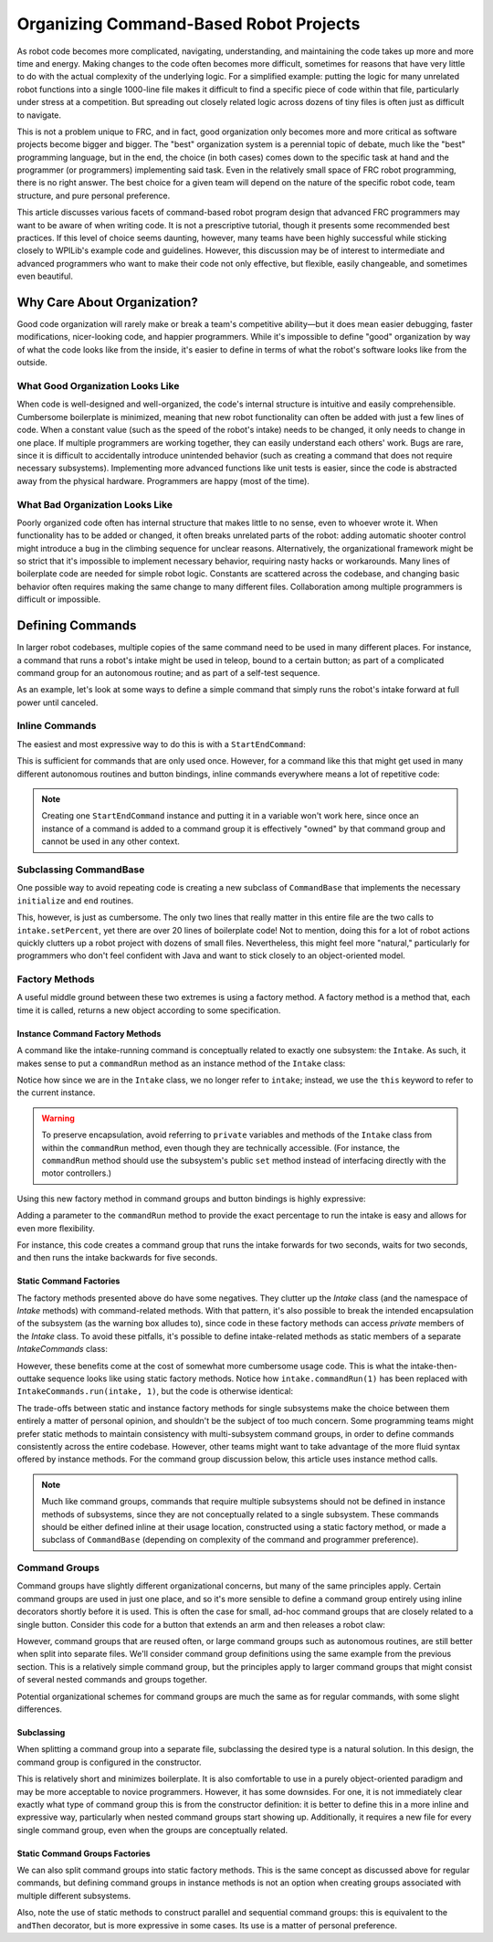 Organizing Command-Based Robot Projects
=======================================

As robot code becomes more complicated, navigating, understanding, and maintaining the code takes up more and more time and energy. Making changes to the code often becomes more difficult, sometimes for reasons that have very little to do with the actual complexity of the underlying logic. For a simplified example: putting the logic for many unrelated robot functions into a single 1000-line file makes it difficult to find a specific piece of code within that file, particularly under stress at a competition. But spreading out closely related logic across dozens of tiny files is often just as difficult to navigate.

This is not a problem unique to FRC, and in fact, good organization only becomes more and more critical as software projects become bigger and bigger. The "best" organization system is a perennial topic of debate, much like the "best" programming language, but in the end, the choice (in both cases) comes down to the specific task at hand and the programmer (or programmers) implementing said task. Even in the relatively small space of FRC robot programming, there is no right answer. The best choice for a given team will depend on the nature of the specific robot code, team structure, and pure personal preference.

This article discusses various facets of command-based robot program design that advanced FRC programmers may want to be aware of when writing code. It is not a prescriptive tutorial, though it presents some recommended best practices. If this level of choice seems daunting, however, many teams have been highly successful while sticking closely to WPILib's example code and guidelines. However, this discussion may be of interest to intermediate and advanced programmers who want to make their code not only effective, but flexible, easily changeable, and sometimes even beautiful.

Why Care About Organization?
----------------------------
Good code organization will rarely make or break a team's competitive ability—but it does mean easier debugging, faster modifications, nicer-looking code, and happier programmers. While it's impossible to define "good" organization by way of what the code looks like from the inside, it's easier to define in terms of what the robot's software looks like from the outside.

What Good Organization Looks Like
^^^^^^^^^^^^^^^^^^^^^^^^^^^^^^^^^

When code is well-designed and well-organized, the code's internal structure is intuitive and easily comprehensible. Cumbersome boilerplate is minimized, meaning that new robot functionality can often be added with just a few lines of code. When a constant value (such as the speed of the robot's intake) needs to be changed, it only needs to change in one place. If multiple programmers are working together, they can easily understand each others' work. Bugs are rare, since it is difficult to accidentally introduce unintended behavior (such as creating a command that does not require necessary subsystems). Implementing more advanced functions like unit tests is easier, since the code is abstracted away from the physical hardware. Programmers are happy (most of the time).

What Bad Organization Looks Like
^^^^^^^^^^^^^^^^^^^^^^^^^^^^^^^^^

Poorly organized code often has internal structure that makes little to no sense, even to whoever wrote it. When functionality has to be added or changed, it often breaks unrelated parts of the robot: adding automatic shooter control might introduce a bug in the climbing sequence for unclear reasons. Alternatively, the organizational framework might be so strict that it's impossible to implement necessary behavior, requiring nasty hacks or workarounds. Many lines of boilerplate code are needed for simple robot logic. Constants are scattered across the codebase, and changing basic behavior often requires making the same change to many different files. Collaboration among multiple programmers is difficult or impossible.

Defining Commands
-----------------

In larger robot codebases, multiple copies of the same command need to be used in many different places. For instance, a command that runs a robot's intake might be used in teleop, bound to a certain button; as part of a complicated command group for an autonomous routine; and as part of a self-test sequence.

As an example, let's look at some ways to define a simple command that simply runs the robot's intake forward at full power until canceled.

Inline Commands
^^^^^^^^^^^^^^^

The easiest and most expressive way to do this is with a ``StartEndCommand``:

.. tabs::

  .. code-tab:: java

    Command runIntake = new StartEndCommand(() -> intake.set(1), () -> intake.set(0), intake);

  .. code-tab:: c++

    // TODO

This is sufficient for commands that are only used once. However, for a command like this that might get used in many different autonomous routines and button bindings, inline commands everywhere means a lot of repetitive code:

.. tabs::

  .. code-tab:: java

    // RobotContainer.java
    intakeButton.whileHeld(new StartEndCommand(() -> intake.set(1), () -> intake.set(0), intake));


    Command intakeAndShoot = new StartEndCommand(() -> intake.set(1), () -> intake.set(0), intake)
        .alongWith(new RunShooter(shooter));

    Command autonomousCommand = new ParallelCommandGroup(
        new StartEndCommand(() -> intake.set(1), () -> intake.set(0), intake).withTimeout(5),
        new WaitCommand(3),
        new StartEndCommand(() -> intake.set(1), () -> intake.set(0), intake).withTimeout(5)
    )

  .. code-tab:: c++

    // TODO

.. note:: Creating one ``StartEndCommand`` instance and putting it in a variable won't work here, since once an instance of a command is added to a command group it is effectively "owned" by that command group and cannot be used in any other context.

Subclassing CommandBase
^^^^^^^^^^^^^^^^^^^^^^^

One possible way to avoid repeating code is creating a new subclass of ``CommandBase`` that implements the necessary ``initialize`` and ``end`` routines.

.. tabs::

  .. code-tab:: java

    public class RunIntakeCommand extends CommandBase {
        private Intake m_intake;

        public RunIntakeCommand(Intake intake) {
            this.m_intake = intake;
            addRequirements(intake);
        }

        @Override
        public void initialize() {
            m_intake.setPercent(1);
        }

        @Override
        public void end(boolean interrupted) {
            m_intake.setPercent(0);
        }

        @Override
        public boolean isFinished() {
            return false;
        }
    }

  .. code-tab:: c++

    // TODO

This, however, is just as cumbersome. The only two lines that really matter in this entire file are the two calls to ``intake.setPercent``, yet there are over 20 lines of boilerplate code! Not to mention, doing this for a lot of robot actions quickly clutters up a robot project with dozens of small files. Nevertheless, this might feel more "natural," particularly for programmers who don't feel confident with Java and want to stick closely to an object-oriented model.

Factory Methods
^^^^^^^^^^^^^^^

A useful middle ground between these two extremes is using a factory method. A factory method is a method that, each time it is called, returns a new object according to some specification.

Instance Command Factory Methods
~~~~~~~~~~~~~~~~~~~~~~~~~~~~~~~~

A command like the intake-running command is conceptually related to exactly one subsystem: the ``Intake``. As such, it makes sense to put a ``commandRun`` method as an instance method of the ``Intake`` class:

.. tabs::

  .. code-tab:: java

    public class Intake {
        // [code for motor controllers, configuration, etc.]
        // ...

        public Command commandRun() {
            return new StartEndCommand(() -> this.set(1), () -> this.set(0), this);
        }
    }

  .. code-tab:: c++

    // TODO

Notice how since we are in the ``Intake`` class, we no longer refer to ``intake``; instead, we use the ``this`` keyword to refer to the current instance.

.. warning:: To preserve encapsulation, avoid referring to ``private`` variables and methods of the ``Intake`` class from within the ``commandRun`` method, even though they are technically accessible. (For instance, the ``commandRun`` method should use the subsystem's public ``set`` method instead of interfacing directly with the motor controllers.)

Using this new factory method in command groups and button bindings is highly expressive:

.. tabs::

  .. code-tab:: java

    intakeButton.whileHeld(intake.commandRun());

    Command intakeAndShoot = intake.commandRun().alongWith(new RunShooter());

    Command autonomousCommand = new SequentialCommandGroup(
        intake.commandRun().withTimeout(5),
        new WaitCommand(3),
        intake.commandRun().withTimeout(5)
    );

  .. code-tab:: c++

    // TODO

Adding a parameter to the ``commandRun`` method to provide the exact percentage to run the intake is easy and allows for even more flexibility.

.. tabs::

  .. code-tab:: java

    public Command commandRun(double percent) {
        return new StartEndCommand(() -> this.set(percent), () -> this.set(0), this);
    }

  .. code-tab:: c++

    // TODO

For instance, this code creates a command group that runs the intake forwards for two seconds, waits for two seconds, and then runs the intake backwards for five seconds.

.. tabs::

  .. code-tab:: java

    Command intakeRunSequence = intake.commandRun(1).withTimeout(2)
        .andThen(new WaitCommand(2))
        .andThen(intake.commandRun(-1).withTimeout(5));

  .. code-tab:: c++

    // TODO

Static Command Factories
~~~~~~~~~~~~~~~~~~~~~~~~

The factory methods presented above do have some negatives. They clutter up the `Intake` class (and the namespace of `Intake` methods) with command-related methods. With that pattern, it's also possible to break the intended encapsulation of the subsystem (as the warning box alludes to), since code in these factory methods can access `private` members of the `Intake` class. To avoid these pitfalls, it's possible to define intake-related methods as static members of a separate `IntakeCommands` class:

.. tabs::

  .. code-tab:: java

    public class IntakeCommands {
        public static Command run(Intake intake, double percent) {
            return new StartEndCommand(() -> intake.set(percent), () -> intake.set(0), intake);
        }
    }

  .. code-tab:: c++

    // TODO

However, these benefits come at the cost of somewhat more cumbersome usage code. This is what the intake-then-outtake sequence looks like using static factory methods.
Notice how ``intake.commandRun(1)`` has been replaced with ``IntakeCommands.run(intake, 1)``, but the code is otherwise identical:

.. tabs::

  .. code-tab:: java

    Command intakeRunSequence = IntakeCommands.run(intake, 1).withTimeout(2)
        .andThen(new WaitCommand(2))
        .andThen(IntakeCommands.run(intake, 1).withTimeout(5));

  .. code-tab:: c++

    // TODO

The trade-offs between static and instance factory methods for single subsystems make the choice between them entirely a matter of personal opinion, and shouldn't be the subject of too much concern. Some programming teams might prefer static methods to maintain consistency with multi-subsystem command groups, in order to define commands consistently across the entire codebase. However, other teams might want to take advantage of the more fluid syntax offered by instance methods. For the command group discussion below, this article uses instance method calls.

.. note:: Much like command groups, commands that require multiple subsystems should not be defined in instance methods of subsystems, since they are not conceptually related to a single subsystem. These commands should be either defined inline at their usage location, constructed using a static factory method, or made a subclass of ``CommandBase`` (depending on complexity of the command and programmer preference).

Command Groups
^^^^^^^^^^^^^^

Command groups have slightly different organizational concerns, but many of the same principles apply. Certain command groups are used in just one place, and so it's more sensible to define a command group entirely using inline decorators shortly before it is used. This is often the case for small, ad-hoc command groups that are closely related to a single button. Consider this code for a button that extends an arm and then releases a robot claw:

.. tabs::

  .. code-tab:: java

    someJoystickButton.whenPressed(arm.commandExtend().andThen(claw.commandRelease()));

  .. code-tab:: c++

    // TODO

However, command groups that are reused often, or large command groups such as autonomous routines, are still better when split into separate files. We'll consider command group definitions using the same example from the previous section. This is a relatively simple command group, but the principles apply to larger command groups that might consist of several nested commands and groups together.

.. tabs::

  .. code-tab:: java

    intake.commandRun(1).withTimeout(2)
        .andThen(new WaitCommand(2))
        .andThen(intake.commandRun(-1).withTimeout(5));

  .. code-tab:: c++

    // TODO

Potential organizational schemes for command groups are much the same as for regular commands, with some slight differences.

Subclassing
~~~~~~~~~~~

When splitting a command group into a separate file, subclassing the desired type is a natural solution. In this design, the command group is configured in the constructor.

.. tabs::

  .. code-tab:: java

    public class IntakeThenOuttake extends SequentialCommandGroup {
        public IntakeThenOuttake(Intake intake) {
            super(
                intake.commandRun(1).withTimeout(2),
                new WaitCommand(2),
                intake.commandRun(-1).withTimeout(5)
            );
        }
    }
  .. code-tab:: c++

    // TODO

This is relatively short and minimizes boilerplate. It is also comfortable to use in a purely object-oriented paradigm and may be more acceptable to novice programmers. However, it has some downsides. For one, it is not immediately clear exactly what type of command group this is from the constructor definition: it is better to define this in a more inline and expressive way, particularly when nested command groups start showing up. Additionally, it requires a new file for every single command group, even when the groups are conceptually related.

Static Command Groups Factories
~~~~~~~~~~~~~~~~~~~~~~~~~~~~~~~

We can also split command groups into static factory methods. This is the same concept as discussed above for regular commands, but defining command groups in instance methods is not an option when creating groups associated with multiple different subsystems.

.. tabs::

  .. code-tab:: java

    public class AutoRoutines {

        public static Command driveAndIntake(Drivetrain drivetrain, Intake intake) {
            return parallel(
                drivetrain.commandDrive(0.5,0.5),
                intake.commandRun(1)
            ).withTimeout(5);
        }

        public static Command intakeThenOuttake(Intake intake) {
            return sequence(
                intake.commandRun(1).withTimeout(2),
                new WaitCommand(3),
                intake.commandRun(-1).withTimeout(2)
            );
        }

    }
  .. code-tab:: c++

    // TODO

Also, note the use of static methods to construct parallel and sequential command groups: this is equivalent to the ``andThen`` decorator, but is more expressive in some cases. Its use is a matter of personal preference.
